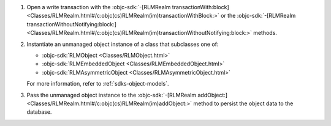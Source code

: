#. Open a write transaction with the
   :objc-sdk:`-[RLMRealm transactionWith:block]
   <Classes/RLMRealm.html#/c:objc(cs)RLMRealm(im)transactionWithBlock:>`
   or the :objc-sdk:`-[RLMRealm transactionWithoutNotifying:block:]
   <Classes/RLMRealm.html#/c:objc(cs)RLMRealm(im)transactionWithoutNotifying:block:>`
   methods.

#. Instantiate an unmanaged object instance of a class that subclasses one
   of:

   - :objc-sdk:`RLMObject <Classes/RLMObject.html>`
   - :objc-sdk:`RLMEmbeddedObject <Classes/RLMEmbeddedObject.html>`
   - :objc-sdk:`RLMAsymmetricObject <Classes/RLMAsymmetricObject.html>`
   
   For more information, refer to :ref:`sdks-object-models`.

#. Pass the unmanaged object instance to the 
   :objc-sdk:`-[RLMRealm addObject:]
   <Classes/RLMRealm.html#/c:objc(cs)RLMRealm(im)addObject:>` method
   to persist the object data to the database.
